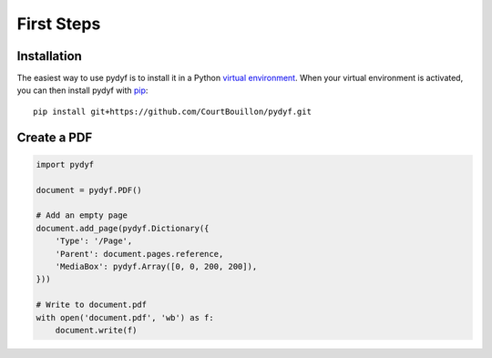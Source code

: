 First Steps
===========


Installation
------------

The easiest way to use pydyf is to install it in a Python `virtual
environment`_. When your virtual environment is activated, you can then install
pydyf with pip_::

    pip install git+https://github.com/CourtBouillon/pydyf.git

.. _virtual environment: https://packaging.python.org/guides/installing-using-pip-and-virtual-environments/
.. _pip: https://pip.pypa.io/


Create a PDF
------------

.. code-block:: python

   import pydyf

   document = pydyf.PDF()

   # Add an empty page
   document.add_page(pydyf.Dictionary({
       'Type': '/Page',
       'Parent': document.pages.reference,
       'MediaBox': pydyf.Array([0, 0, 200, 200]),
   }))

   # Write to document.pdf
   with open('document.pdf', 'wb') as f:
       document.write(f)
